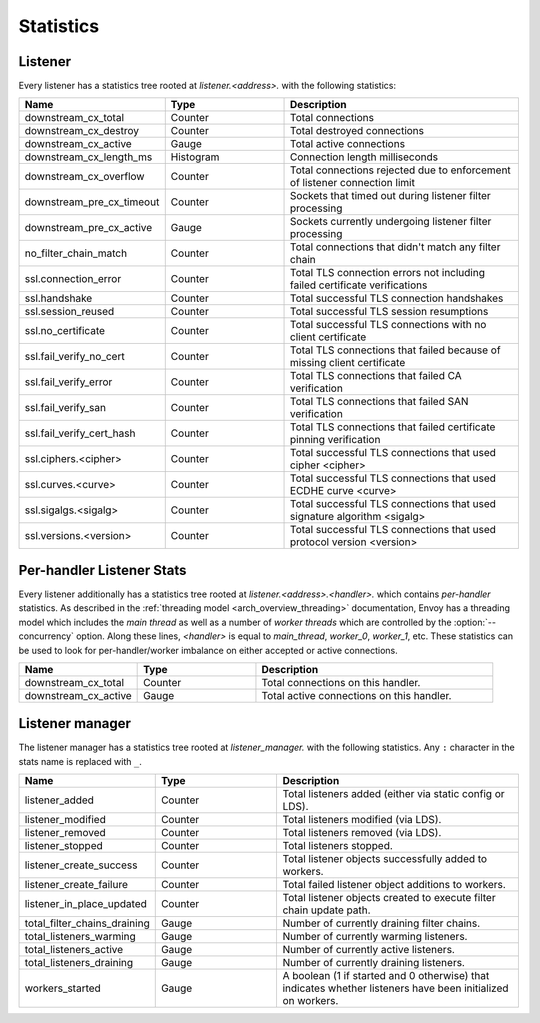 .. _config_listener_stats:

Statistics
==========

Listener
--------

Every listener has a statistics tree rooted at *listener.<address>.* with the following statistics:

.. csv-table::
   :header: Name, Type, Description
   :widths: 1, 1, 2

   downstream_cx_total, Counter, Total connections
   downstream_cx_destroy, Counter, Total destroyed connections
   downstream_cx_active, Gauge, Total active connections
   downstream_cx_length_ms, Histogram, Connection length milliseconds
   downstream_cx_overflow, Counter, Total connections rejected due to enforcement of listener connection limit
   downstream_pre_cx_timeout, Counter, Sockets that timed out during listener filter processing
   downstream_pre_cx_active, Gauge, Sockets currently undergoing listener filter processing
   no_filter_chain_match, Counter, Total connections that didn't match any filter chain
   ssl.connection_error, Counter, Total TLS connection errors not including failed certificate verifications
   ssl.handshake, Counter, Total successful TLS connection handshakes
   ssl.session_reused, Counter, Total successful TLS session resumptions
   ssl.no_certificate, Counter, Total successful TLS connections with no client certificate
   ssl.fail_verify_no_cert, Counter, Total TLS connections that failed because of missing client certificate
   ssl.fail_verify_error, Counter, Total TLS connections that failed CA verification
   ssl.fail_verify_san, Counter, Total TLS connections that failed SAN verification
   ssl.fail_verify_cert_hash, Counter, Total TLS connections that failed certificate pinning verification
   ssl.ciphers.<cipher>, Counter, Total successful TLS connections that used cipher <cipher>
   ssl.curves.<curve>, Counter, Total successful TLS connections that used ECDHE curve <curve>
   ssl.sigalgs.<sigalg>, Counter, Total successful TLS connections that used signature algorithm <sigalg>
   ssl.versions.<version>, Counter, Total successful TLS connections that used protocol version <version>

.. _config_listener_stats_per_handler:

Per-handler Listener Stats
--------------------------

Every listener additionally has a statistics tree rooted at *listener.<address>.<handler>.* which
contains *per-handler* statistics. As described in the
:ref:`threading model <arch_overview_threading>` documentation, Envoy has a threading model which
includes the *main thread* as well as a number of *worker threads* which are controlled by the
:option:`--concurrency` option. Along these lines, *<handler>* is equal to *main_thread*,
*worker_0*, *worker_1*, etc. These statistics can be used to look for per-handler/worker imbalance
on either accepted or active connections.

.. csv-table::
   :header: Name, Type, Description
   :widths: 1, 1, 2

   downstream_cx_total, Counter, Total connections on this handler.
   downstream_cx_active, Gauge, Total active connections on this handler.

.. _config_listener_manager_stats:

Listener manager
----------------

The listener manager has a statistics tree rooted at *listener_manager.* with the following
statistics. Any ``:`` character in the stats name is replaced with ``_``.

.. csv-table::
   :header: Name, Type, Description
   :widths: 1, 1, 2

   listener_added, Counter, Total listeners added (either via static config or LDS).
   listener_modified, Counter, Total listeners modified (via LDS).
   listener_removed, Counter, Total listeners removed (via LDS).
   listener_stopped, Counter, Total listeners stopped.
   listener_create_success, Counter, Total listener objects successfully added to workers.
   listener_create_failure, Counter, Total failed listener object additions to workers.
   listener_in_place_updated, Counter, Total listener objects created to execute filter chain update path.
   total_filter_chains_draining, Gauge, Number of currently draining filter chains.
   total_listeners_warming, Gauge, Number of currently warming listeners.
   total_listeners_active, Gauge, Number of currently active listeners.
   total_listeners_draining, Gauge, Number of currently draining listeners.
   workers_started, Gauge, A boolean (1 if started and 0 otherwise) that indicates whether listeners have been initialized on workers.
